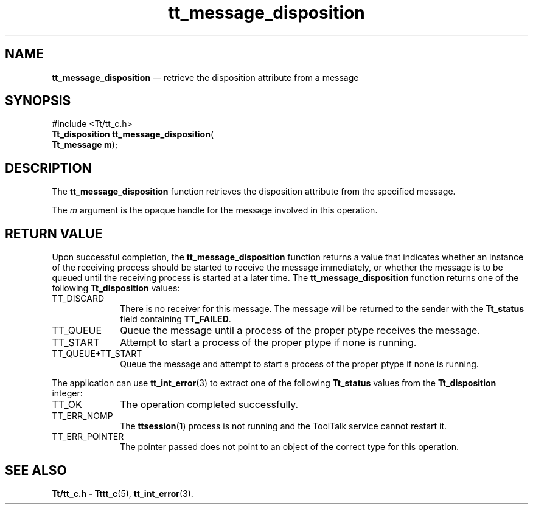 '\" t
...\" disposit.sgm /main/5 1996/08/30 13:37:53 rws $
...\" disposit.sgm /main/5 1996/08/30 13:37:53 rws $-->
.de P!
.fl
\!!1 setgray
.fl
\\&.\"
.fl
\!!0 setgray
.fl			\" force out current output buffer
\!!save /psv exch def currentpoint translate 0 0 moveto
\!!/showpage{}def
.fl			\" prolog
.sy sed -e 's/^/!/' \\$1\" bring in postscript file
\!!psv restore
.
.de pF
.ie     \\*(f1 .ds f1 \\n(.f
.el .ie \\*(f2 .ds f2 \\n(.f
.el .ie \\*(f3 .ds f3 \\n(.f
.el .ie \\*(f4 .ds f4 \\n(.f
.el .tm ? font overflow
.ft \\$1
..
.de fP
.ie     !\\*(f4 \{\
.	ft \\*(f4
.	ds f4\"
'	br \}
.el .ie !\\*(f3 \{\
.	ft \\*(f3
.	ds f3\"
'	br \}
.el .ie !\\*(f2 \{\
.	ft \\*(f2
.	ds f2\"
'	br \}
.el .ie !\\*(f1 \{\
.	ft \\*(f1
.	ds f1\"
'	br \}
.el .tm ? font underflow
..
.ds f1\"
.ds f2\"
.ds f3\"
.ds f4\"
.ta 8n 16n 24n 32n 40n 48n 56n 64n 72n 
.TH "tt_message_disposition" "library call"
.SH "NAME"
\fBtt_message_disposition\fP \(em retrieve the disposition attribute from a message
.SH "SYNOPSIS"
.PP
.nf
#include <Tt/tt_c\&.h>
\fBTt_disposition \fBtt_message_disposition\fP\fR(
\fBTt_message \fBm\fR\fR);
.fi
.SH "DESCRIPTION"
.PP
The
\fBtt_message_disposition\fP function
retrieves the disposition attribute from the specified message\&.
.PP
The
\fIm\fP argument is the opaque handle for the message involved in this operation\&.
.SH "RETURN VALUE"
.PP
Upon successful completion, the
\fBtt_message_disposition\fP function returns a value that indicates whether an instance of the
receiving process should be started to receive the message immediately,
or whether the message is to be queued until the receiving process is
started at a later time\&.
The
\fBtt_message_disposition\fP function returns one of the following
\fBTt_disposition\fR values:
.IP "TT_DISCARD" 10
There is no receiver for this message\&.
The message will be returned to the sender with the
\fBTt_status\fR field containing
\fBTT_FAILED\fP\&.
.IP "TT_QUEUE" 10
Queue the message until a process of the proper
ptype
receives the message\&.
.IP "TT_START" 10
Attempt to start a process of the proper
ptype
if none is running\&.
.IP "TT_QUEUE+TT_START" 10
Queue the message and attempt to start a process of the proper
ptype
if none is running\&.
.PP
The application can use
\fBtt_int_error\fP(3) to extract one of the following
\fBTt_status\fR values from the
\fBTt_disposition\fR integer:
.IP "TT_OK" 10
The operation completed successfully\&.
.IP "TT_ERR_NOMP" 10
The
\fBttsession\fP(1) process is not running and the ToolTalk service cannot restart it\&.
.IP "TT_ERR_POINTER" 10
The pointer passed does not point to an object of
the correct type for this operation\&.
.SH "SEE ALSO"
.PP
\fBTt/tt_c\&.h - Tttt_c\fP(5), \fBtt_int_error\fP(3)\&.
...\" created by instant / docbook-to-man, Sun 02 Sep 2012, 09:40

